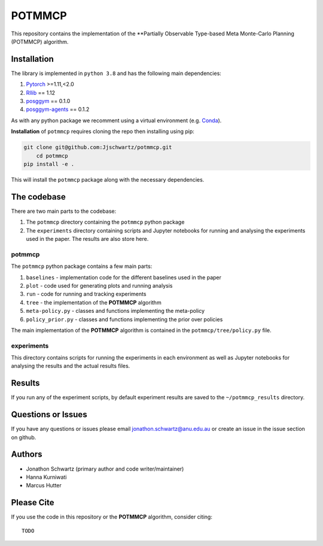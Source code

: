 POTMMCP
#######

This repository contains the implementation of the **Partially Observable Type-based Meta Monte-Carlo Planning (POTMMCP) algorithm.


Installation
------------

The library is implemented in ``python 3.8`` and has the following main dependencies:

1. `Pytorch <https://pytorch.org>`_ >=1.11,<2.0
2. `Rllib <https://github.com/ray-project/ray/tree/1.12.0>`_ == 1.12
3. `posggym <https://github.com/RDLLab/posggym/tree/v0.1.0>`_ == 0.1.0
4. `posggym-agents <https://github.com/Jjschwartz/posggym-agents/tree/v0.1.2>`_ == 0.1.2

As with any python package we recomment using a virtual environment (e.g. `Conda <https://docs.conda.io/en/latest/>`_).

**Installation** of ``potmmcp`` requires cloning the repo then installing using pip:

.. code-block:: bash

    git clone git@github.com:Jjschwartz/potmmcp.git
	cd potmmcp
    pip install -e .


This will install the ``potmmcp`` package along with the necessary dependencies.


The codebase
------------

There are two main parts to the codebase:

1. The ``potmmcp`` directory containing the ``potmmcp`` python package
2. The ``experiments`` directory containing scripts and Jupyter notebooks for running and analysing the experiments used in the paper. The results are also store here.


potmmcp
```````

The ``potmmcp`` python package contains a few main parts:

1. ``baselines`` - implementation code for the different baselines used in the paper
2. ``plot`` - code used for generating plots and running analysis
3. ``run`` - code for running and tracking experiments
4. ``tree`` - the implementation of the **POTMMCP** algorithm
5. ``meta-policy.py`` - classes and functions implementing the meta-policy
6. ``policy_prior.py`` - classes and functions implementing the prior over policies

The main implementation of the **POTMMCP** algorithm is contained in the ``potmmcp/tree/policy.py`` file.

experiments
```````````

This directory contains scripts for running the experiments in each environment as well as Jupyter notebooks for analysing the results and the actual results files.


Results
-------

If you run any of the experiment scripts, by default experiment results are saved to the ``~/potmmcp_results`` directory.


Questions or Issues
-------------------

If you have any questions or issues please email jonathon.schwartz@anu.edu.au or create an issue in the issue section on github.


Authors
-------

- Jonathon Schwartz (primary author and code writer/maintainer)
- Hanna Kurniwati
- Marcus Hutter

Please Cite
-----------

If you use the code in this repository or the **POTMMCP** algorithm, consider citing::

   TODO
